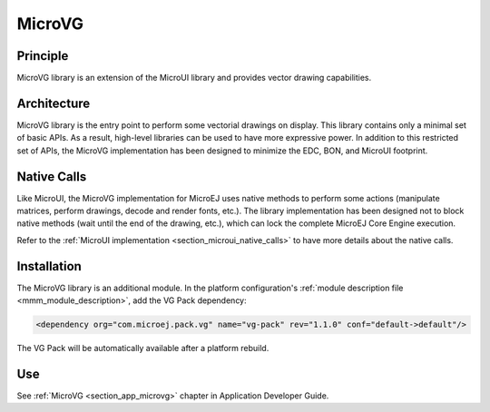 .. _section_microvg:

=======
MicroVG
=======


Principle
=========

MicroVG library is an extension of the MicroUI library and provides vector drawing capabilities.

.. _section_vg_architecture:

Architecture
============

MicroVG library is the entry point to perform some vectorial drawings on display. 
This library contains only a minimal set of basic APIs. As a result, high-level libraries can be used to have more expressive power. 
In addition to this restricted set of APIs, the MicroVG implementation has been designed to minimize the EDC, BON, and MicroUI footprint. 

Native Calls
============

Like MicroUI, the MicroVG implementation for MicroEJ uses native methods to perform some actions (manipulate matrices, perform drawings, decode and render fonts, etc.). 
The library implementation has been designed not to block native methods (wait until the end of the drawing, etc.), which can lock the complete MicroEJ Core Engine execution. 

Refer to the :ref:`MicroUI implementation <section_microui_native_calls>` to have more details about the native calls.

.. _section_microvg_installation:

Installation
============

The MicroVG library is an additional module. 
In the platform configuration's :ref:`module description file <mmm_module_description>`, add the VG Pack dependency:

.. code-block:: XML

   <dependency org="com.microej.pack.vg" name="vg-pack" rev="1.1.0" conf="default->default"/>

The VG Pack will be automatically available after a platform rebuild.

Use
===

See :ref:`MicroVG <section_app_microvg>` chapter in Application Developer Guide.

..
   | Copyright 2008-2022, MicroEJ Corp. Content in this space is free 
   for read and redistribute. Except if otherwise stated, modification 
   is subject to MicroEJ Corp prior approval.
   | MicroEJ is a trademark of MicroEJ Corp. All other trademarks and 
   copyrights are the property of their respective owners.
